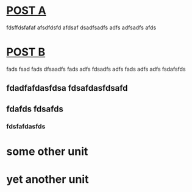 * [[file:posts/posta.org][POST A]] 
fdsffdsfafaf afsdfdsfd afdsaf dsadfsadfs adfs adfsadfs afds
* [[file:posts/postb.org][POST B]] 
fads fsad fads dfsaadfs fads adfs fdsadfs adfs fads adfs adfs fsdafsfds
** fdadfafdasfdsa fdsafdasfdsafd
** fdafds fdsafds
*** fdsfafdasfds
* some other unit
* yet another unit
